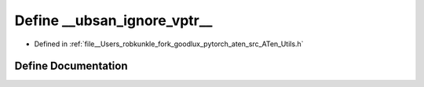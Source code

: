 .. _define___ubsan_ignore_vptr_:

Define __ubsan_ignore_vptr__
============================

- Defined in :ref:`file__Users_robkunkle_fork_goodlux_pytorch_aten_src_ATen_Utils.h`


Define Documentation
--------------------


.. doxygendefine:: __ubsan_ignore_vptr__
